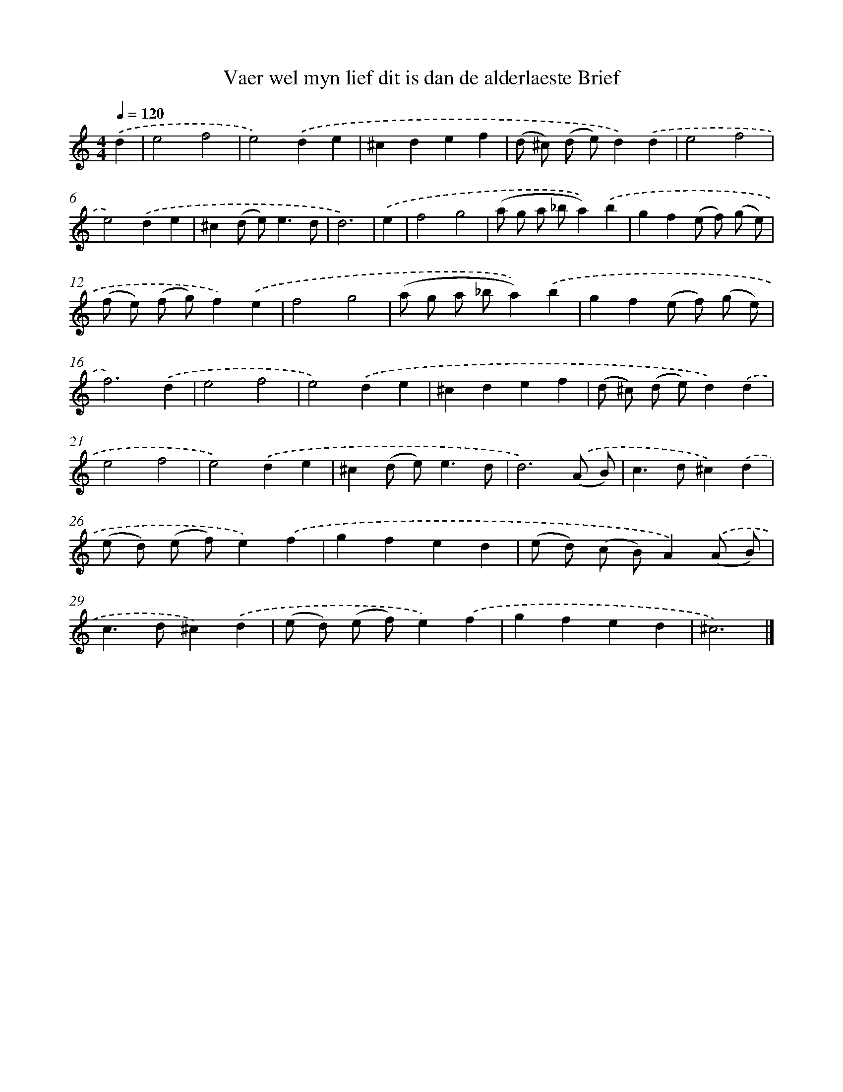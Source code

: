 X: 16729
T: Vaer wel myn lief dit is dan de alderlaeste Brief
%%abc-version 2.0
%%abcx-abcm2ps-target-version 5.9.1 (29 Sep 2008)
%%abc-creator hum2abc beta
%%abcx-conversion-date 2018/11/01 14:38:06
%%humdrum-veritas 1913915618
%%humdrum-veritas-data 1951379724
%%continueall 1
%%barnumbers 0
L: 1/4
M: 4/4
Q: 1/4=120
K: C clef=treble
.('d [I:setbarnb 1]|
e2f2 |
e2).('de |
^cdef |
(d/ ^c/) (d/ e/)d).('d |
e2f2 |
e2).('de |
^c(d/ e<)ed/ |
d3) |
.('e [I:setbarnb 9]|
f2g2 |
(a/ g/ a/ _b/a)).('b |
gf(e/ f/) (g/ e/) |
(f/ e/) (f/ g/)f).('e |
f2g2 |
(a/ g/ a/ _b/a)).('b |
gf(e/ f/) (g/ e/) |
f3).('d |
e2f2 |
e2).('de |
^cdef |
(d/ ^c/) (d/ e/)d).('d |
e2f2 |
e2).('de |
^c(d/ e<)ed/ |
d3).('(A/ B/) |
c>d^c).('d |
(e/ d/) (e/ f/)e).('f |
gfed |
(e/ d/) (c/ B/)A).('(A/ B/) |
c>d^c).('d |
(e/ d/) (e/ f/)e).('f |
gfed |
^c3) |]
